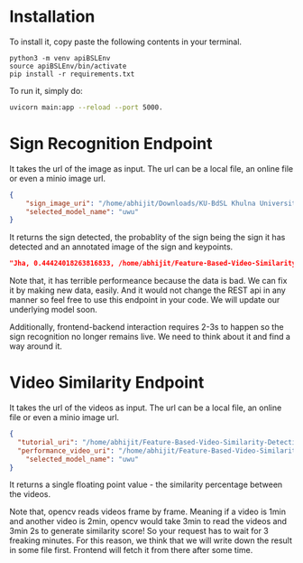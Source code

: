 * Installation
To install it, copy paste the following contents in your terminal.
#+begin_src python3
python3 -m venv apiBSLEnv
source apiBSLEnv/bin/activate
pip install -r requirements.txt
#+end_src
To run it, simply do:
#+begin_src bash 
uvicorn main:app --reload --port 5000.
#+end_src 


* Sign Recognition Endpoint
It takes the url of the image as input. The url can be a local file, an online file or even a minio image url.
#+begin_src json
{
	"sign_image_uri": "/home/abhijit/Downloads/KU-BdSL Khulna University Bengali Sign Language dataset/KU-BdSL/MSLD/2433/001af11864df4bf214f0a66aa2c11f91.jpg",
	"selected_model_name": "uwu"
}
#+end_src

It returns the sign detected, the probablity of the sign being the sign it has detected and an annotated image of the sign and keypoints.
#+begin_src json 
"Jha, 0.44424018263816833, /home/abhijit/Feature-Based-Video-Similarity-Detection/api/Jha.png"
#+end_src 

Note that, it has terrible performeance because the data is bad. We can fix it by making new data, easily. And it would not change the REST api in any manner so feel free to use this endpoint in your code. We will update our underlying model soon.

Additionally, frontend-backend interaction requires 2-3s to happen so the sign recognition no longer remains live. We need to think about it and find a way around it.

* Video Similarity Endpoint
It takes the url of the videos as input. The url can be a local file, an online file or even a minio image url.
#+begin_src json 
{
  "tutorial_uri": "/home/abhijit/Feature-Based-Video-Similarity-Detection/data-collection-and-training-area/demo.mkv",
  "performance_video_uri": "/home/abhijit/Feature-Based-Video-Similarity-Detection/data-collection-and-training-area/demo.mkv",
	"selected_model_name": "uwu"
}
#+end_src 

It returns a single floating point value - the similarity percentage between the videos.

Note that, opencv reads videos frame by frame. Meaning if a video is 1min and another video is 2min, opencv would take 3min to read the videos and 3min 2s to generate similarity score! So your request has to wait for 3 freaking minutes. For this reason, we think that we will write down the result in some file first. Frontend will fetch it from there after some time.
